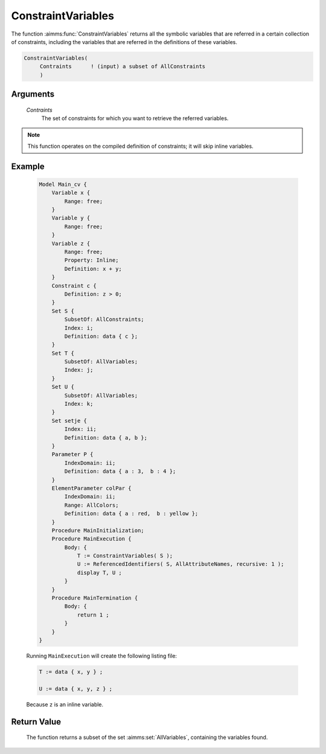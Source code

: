 .. aimms:function:: ConstraintVariables(Contraints)

.. _ConstraintVariables:

ConstraintVariables
===================

The function :aimms:func:`ConstraintVariables` returns all the symbolic variables
that are referred in a certain collection of constraints, including the
variables that are referred in the definitions of these variables.

.. code-block:: aimms

    ConstraintVariables(
         Contraints      ! (input) a subset of AllConstraints
         )

Arguments
---------

    *Contraints*
        The set of constraints for which you want to retrieve the referred
        variables.

.. note::

    This function operates on the compiled definition of constraints; it
    will skip inline variables.

Example
-------

    .. code-block:: aimms

            Model Main_cv {
                Variable x {
                    Range: free;
                }
                Variable y {
                    Range: free;
                }
                Variable z {
                    Range: free;
                    Property: Inline;
                    Definition: x + y;
                }
                Constraint c {
                    Definition: z > 0;
                }
                Set S {
                    SubsetOf: AllConstraints;
                    Index: i;
                    Definition: data { c };
                }
                Set T {
                    SubsetOf: AllVariables;
                    Index: j;
                }
                Set U {
                    SubsetOf: AllVariables;
                    Index: k;
                }
                Set setje {
                    Index: ii;
                    Definition: data { a, b };
                }
                Parameter P {
                    IndexDomain: ii;
                    Definition: data { a : 3,  b : 4 };
                }
                ElementParameter colPar {
                    IndexDomain: ii;
                    Range: AllColors;
                    Definition: data { a : red,  b : yellow };
                }
                Procedure MainInitialization;
                Procedure MainExecution {
                    Body: {
                        T := ConstraintVariables( S );
                        U := ReferencedIdentifiers( S, AllAttributeNames, recursive: 1 );
                        display T, U ;
                    }
                }
                Procedure MainTermination {
                    Body: {
                        return 1 ;
                    }
                }
            }

    Running ``MainExecution`` will create the following listing
    file: 

    .. code-block:: aimms

            T := data { x, y } ;

            U := data { x, y, z } ;

    Because ``z`` is an inline variable.

Return Value
------------

    The function returns a subset of the set :aimms:set:`AllVariables`, containing the
    variables found.

.. seealso::

    The function :aimms:func:`VariableConstraints` and :aimms:func:`ReferencedIdentifiers`.
